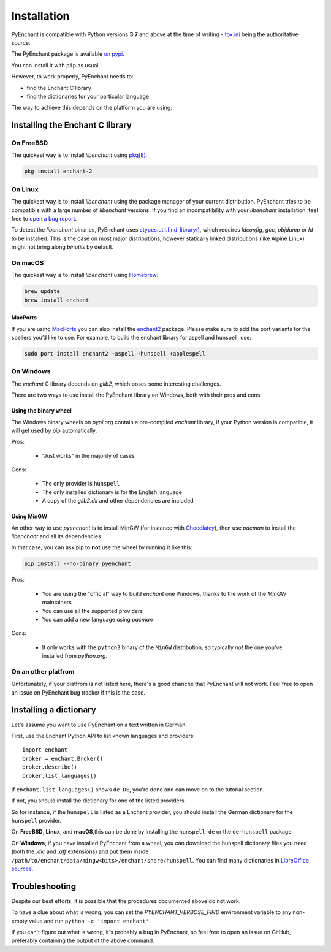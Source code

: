 .. _installation:

Installation
=============

PyEnchant is compatible with Python versions **3.7** and above at
the time of writing - `tox.ini <https://github.com/pyenchant/pyenchant/blob/main/tox.ini>`_
being the authoritative source.

The PyEnchant package is available `on pypi <https://pypi.org/project/pyenchant>`_.

You can install it with ``pip`` as usual.

However, to work properly, PyEnchant needs to:

* find the Enchant C library
* find the dictionaries for your particular language

The way to achieve this depends on the platform you are using:

Installing the Enchant C library
--------------------------------

On FreeBSD
+++++++++++

The quickest way is to install `libenchant` using `pkg(8) <man.freebsd.org/pkg/8>`_:

.. code-block:: console

    pkg install enchant-2

On Linux
++++++++

The quickest way is to install `libenchant` using the package manager of
your current distribution. PyEnchant tries to be compatible with a large
number of `libenchant` versions. If you find an incompatibility with
your `libenchant` installation, feel free to `open a bug report
<https://github.com/pyenchant/pyenchant/issues>`_.

To detect the `libenchant` binaries, PyEnchant uses
`ctypes.util.find_library() <https://docs.python.org/3/library/ctypes.html#finding-shared-libraries>`_,
which requires `ldconfig`, `gcc`, `objdump` or `ld` to be installed.
This is the case on most major distributions,
however statically linked distributions (like Alpine Linux)
might not bring along `binutils` by default.

On macOS
++++++++

The quickest way is to install `libenchant` using `Homebrew <https://brew.sh/>`_:

.. code-block:: console

    brew update
    brew install enchant

MacPorts
~~~~~~~~

If you are using `MacPorts <https://www.macports.org/>`_ you can also
install the `enchant2 <https://github.com/macports/macports-
ports/tree/master/textproc/enchant2>`_ package. Please make sure to add
the port variants for the spellers you’d like to use. For example, to
build the enchant library for aspell and hunspell, use:

.. code:: bash

   sudo port install enchant2 +aspell +hunspell +applespell

On Windows
+++++++++++

The `enchant` C library depends on `glib2`, which poses some interesting challenges.

There are two ways to use install the PyEnchant library on Windows,
both with their pros and cons.

Using the binary wheel
~~~~~~~~~~~~~~~~~~~~~~~

The Windows binary wheels on *pypi.org* contain a pre-compiled `enchant` library,
if your Python version is compatible, it will get used by `pip` automatically.

Pros:

 * "Just works" in the majority of cases

Cons:

 * The only provider is ``hunspell``
 * The only installed dictionary is for the English language
 * A copy of the `glib2.dll` and other dependencies are included

Using MinGW
~~~~~~~~~~~

An other way to use `pyenchant` is to install MinGW (for instance
with `Chocolatey <https://chocolatey.org/>`_), then use  `pacman` to install
the `libenchant` and all its dependencies.

In that case, you can ask pip to **not** use the wheel by running it like this:

.. code-block:: console

   pip install --no-binary pyenchant

Pros:

 * You are using the "official" way to build `enchant` one Windows, thanks
   to the work of the `MinGW` maintainers
 * You can use all the supported providers
 * You can add a new language using `pacman`

Cons:

 * It only works with the ``python3`` binary of the ``MinGW`` distribution,
   so typically *not* the one you've installed from `python.org`.

On an other platfrom
++++++++++++++++++++++

Unfortunately, if your platfrom is not listed here, there's a good chanche that
PyEnchant will not work. Feel free to open an issue on PyEnchant bug tracker if
this is the case.

Installing a dictionary
------------------------

Let's assume you want to use PyEnchant on a text written in German.

First, use the Enchant Python API to list known languages and providers::

    import enchant
    broker = enchant.Broker()
    broker.describe()
    broker.list_languages()


If ``enchant.list_languages()`` shows ``de_DE``, you're done and can move on to the
tutorial section.

If not, you should install the dictionary for one of the listed providers.

So for instance, if the ``hunspell`` is listed as a Enchant provider, you
should install the German dictionary for the ``hunspell`` provider.

On **FreeBSD**, **Linux**, and **macOS**,this can be done
by installing the ``hunspell-de`` or the ``de-hunspell`` package.

On **Windows**, if you have installed PyEnchant from a
wheel, you can download the hunspell dictionary files you need
(both the `.dic` and `.aff` extensions) and put them inside
``/path/to/enchant/data/mingw<bits>/enchant/share/hunspell``. You
can find many dictionaries in `LibreOffice sources
<https://cgit.freedesktop.org/libreoffice/dictionaries/tree/>`_.


Troubleshooting
---------------

Despite our best efforts, it is possible that the procedures documented above
do not work.

To have a clue about what is wrong, you can set the `PYENCHANT_VERBOSE_FIND` environment
variable to any non-empty value and run ``python -c 'import enchant'``.

If you can't figure out what is wrong, it's probably a bug in PyEnchant,
so feel free to open an issue on GitHub,  preferably containing the output
of the above command.
